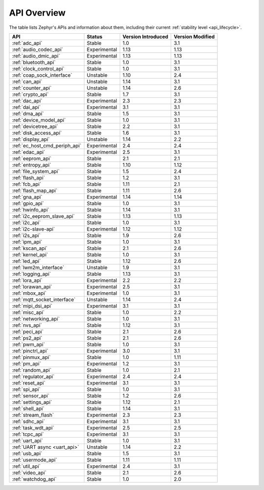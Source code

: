 .. _api_overview:

API Overview
############

The table lists Zephyr's APIs and information about them, including their
current :ref:`stability level <api_lifecycle>`.

.. Keep this list sorted by the name of the API as it appears
   in the HTML, *NOT* the :ref: label

.. list-table::
   :header-rows: 1

   * - API
     - Status
     - Version Introduced
     - Version Modified

   * - :ref:`adc_api`
     - Stable
     - 1.0
     - 3.1

   * - :ref:`audio_codec_api`
     - Experimental
     - 1.13
     - 1.13

   * - :ref:`audio_dmic_api`
     - Experimental
     - 1.13
     - 1.13

   * - :ref:`bluetooth_api`
     - Stable
     - 1.0
     - 3.1

   * - :ref:`clock_control_api`
     - Stable
     - 1.0
     - 3.1

   * - :ref:`coap_sock_interface`
     - Unstable
     - 1.10
     - 2.4

   * - :ref:`can_api`
     - Unstable
     - 1.14
     - 3.1

   * - :ref:`counter_api`
     - Unstable
     - 1.14
     - 2.6

   * - :ref:`crypto_api`
     - Stable
     - 1.7
     - 3.1

   * - :ref:`dac_api`
     - Experimental
     - 2.3
     - 2.3

   * - :ref:`dai_api`
     - Experimental
     - 3.1
     - 3.1

   * - :ref:`dma_api`
     - Stable
     - 1.5
     - 3.1

   * - :ref:`device_model_api`
     - Stable
     - 1.0
     - 3.1

   * - :ref:`devicetree_api`
     - Stable
     - 2.2
     - 3.1

   * - :ref:`disk_access_api`
     - Stable
     - 1.6
     - 3.1

   * - :ref:`display_api`
     - Unstable
     - 1.14
     - 2.2

   * - :ref:`ec_host_cmd_periph_api`
     - Experimental
     - 2.4
     - 2.4

   * - :ref:`edac_api`
     - Experimental
     - 2.5
     - 3.1

   * - :ref:`eeprom_api`
     - Stable
     - 2.1
     - 2.1

   * - :ref:`entropy_api`
     - Stable
     - 1.10
     - 1.12

   * - :ref:`file_system_api`
     - Stable
     - 1.5
     - 2.4

   * - :ref:`flash_api`
     - Stable
     - 1.2
     - 3.1

   * - :ref:`fcb_api`
     - Stable
     - 1.11
     - 2.1

   * - :ref:`flash_map_api`
     - Stable
     - 1.11
     - 2.6

   * - :ref:`gna_api`
     - Experimental
     - 1.14
     - 1.14

   * - :ref:`gpio_api`
     - Stable
     - 1.0
     - 3.1

   * - :ref:`hwinfo_api`
     - Stable
     - 1.14
     - 3.1

   * - :ref:`i2c_eeprom_slave_api`
     - Stable
     - 1.13
     - 1.13

   * - :ref:`i2c_api`
     - Stable
     - 1.0
     - 3.1

   * - :ref:`i2c-slave-api`
     - Experimental
     - 1.12
     - 1.12

   * - :ref:`i2s_api`
     - Stable
     - 1.9
     - 2.6

   * - :ref:`ipm_api`
     - Stable
     - 1.0
     - 3.1

   * - :ref:`kscan_api`
     - Stable
     - 2.1
     - 2.6

   * - :ref:`kernel_api`
     - Stable
     - 1.0
     - 3.1

   * - :ref:`led_api`
     - Stable
     - 1.12
     - 2.6

   * - :ref:`lwm2m_interface`
     - Unstable
     - 1.9
     - 3.1

   * - :ref:`logging_api`
     - Stable
     - 1.13
     - 3.1

   * - :ref:`lora_api`
     - Experimental
     - 2.2
     - 2.2

   * - :ref:`lorawan_api`
     - Experimental
     - 2.5
     - 3.1

   * - :ref:`mbox_api`
     - Experimental
     - 1.0
     - 3.1

   * - :ref:`mqtt_socket_interface`
     - Unstable
     - 1.14
     - 2.4

   * - :ref:`mipi_dsi_api`
     - Experimental
     - 3.1
     - 3.1

   * - :ref:`misc_api`
     - Stable
     - 1.0
     - 2.2

   * - :ref:`networking_api`
     - Stable
     - 1.0
     - 3.1

   * - :ref:`nvs_api`
     - Stable
     - 1.12
     - 3.1

   * - :ref:`peci_api`
     - Stable
     - 2.1
     - 2.6

   * - :ref:`ps2_api`
     - Stable
     - 2.1
     - 2.6

   * - :ref:`pwm_api`
     - Stable
     - 1.0
     - 3.1

   * - :ref:`pinctrl_api`
     - Experimental
     - 3.0
     - 3.1

   * - :ref:`pinmux_api`
     - Stable
     - 1.0
     - 1.11

   * - :ref:`pm_api`
     - Experimental
     - 1.2
     - 3.1

   * - :ref:`random_api`
     - Stable
     - 1.0
     - 2.1

   * - :ref:`regulator_api`
     - Experimental
     - 2.4
     - 2.4

   * - :ref:`reset_api`
     - Experimental
     - 3.1
     - 3.1

   * - :ref:`spi_api`
     - Stable
     - 1.0
     - 3.1

   * - :ref:`sensor_api`
     - Stable
     - 1.2
     - 2.6

   * - :ref:`settings_api`
     - Stable
     - 1.12
     - 2.1

   * - :ref:`shell_api`
     - Stable
     - 1.14
     - 3.1

   * - :ref:`stream_flash`
     - Experimental
     - 2.3
     - 2.3

   * - :ref:`sdhc_api`
     - Experimental
     - 3.1
     - 3.1

   * - :ref:`task_wdt_api`
     - Experimental
     - 2.5
     - 2.5

   * - :ref:`tcpc_api`
     - Experimental
     - 3.1
     - 3.1

   * - :ref:`uart_api`
     - Stable
     - 1.0
     - 3.1

   * - :ref:`UART async <uart_api>`
     - Unstable
     - 1.14
     - 2.2

   * - :ref:`usb_api`
     - Stable
     - 1.5
     - 3.1

   * - :ref:`usermode_api`
     - Stable
     - 1.11
     - 1.11

   * - :ref:`util_api`
     - Experimental
     - 2.4
     - 3.1

   * - :ref:`video_api`
     - Stable
     - 2.1
     - 2.6

   * - :ref:`watchdog_api`
     - Stable
     - 1.0
     - 2.0
